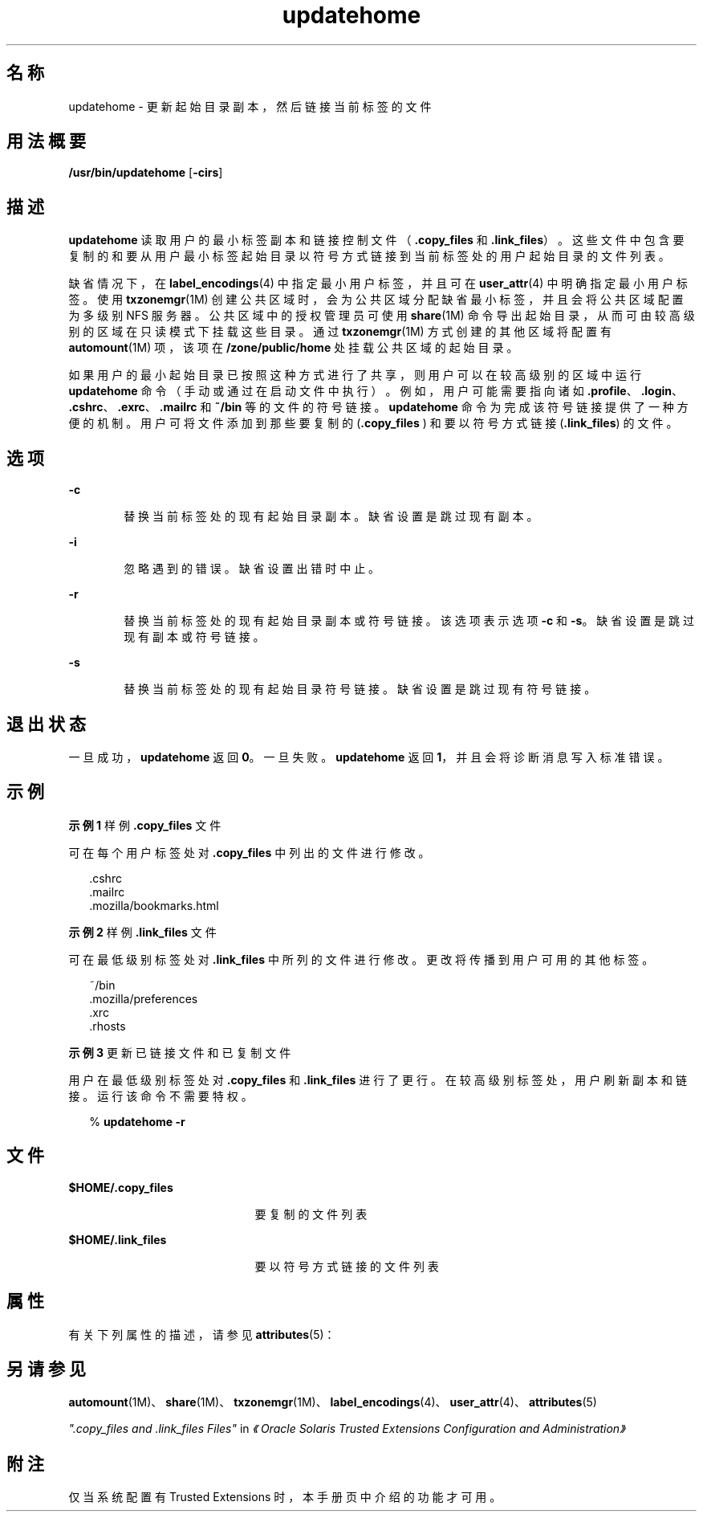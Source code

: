 '\" te
.\" 版权所有 (c) 2007，2010，Oracle 和/或其附属公司。保留所有权利。
.TH updatehome 1 "2010 年 10 月 15 日" "SunOS 5.11" "用户命令"
.SH 名称
updatehome \- 更新起始目录副本，然后链接当前标签的文件
.SH 用法概要
.LP
.nf
\fB/usr/bin/updatehome\fR [\fB-cirs\fR]
.fi

.SH 描述
.sp
.LP
\fBupdatehome\fR 读取用户的最小标签副本和链接控制文件（\fB\&.copy_files\fR 和 \fB\&.link_files\fR）。这些文件中包含要复制的和要从用户最小标签起始目录以符号方式链接到当前标签处的用户起始目录的文件列表。
.sp
.LP
缺省情况下，在 \fBlabel_encodings\fR(4) 中指定最小用户标签，并且可在 \fBuser_attr\fR(4) 中明确指定最小用户标签。使用 \fBtxzonemgr\fR(1M) 创建公共区域时，会为公共区域分配缺省最小标签，并且会将公共区域配置为多级别 NFS 服务器。公共区域中的授权管理员可使用 \fBshare\fR(1M) 命令导出起始目录，从而可由较高级别的区域在只读模式下挂载这些目录。通过 \fBtxzonemgr\fR(1M) 方式创建的其他区域将配置有 \fBautomount\fR(1M) 项，该项在 \fB/zone/public/home\fR 处挂载公共区域的起始目录。
.sp
.LP
如果用户的最小起始目录已按照这种方式进行了共享，则用户可以在较高级别的区域中运行 \fBupdatehome\fR 命令（手动或通过在启动文件中执行）。例如，用户可能需要指向诸如 \fB\&.profile\fR、\fB .login\fR、\fB\&.cshrc\fR、\fB\&.exrc\fR、\fB\&.mailrc\fR 和 \fB~/bin\fR 等的文件的符号链接。\fBupdatehome\fR 命令为完成该符号链接提供了一种方便的机制。用户可将文件添加到那些要复制的 (\fB\&.copy_files \fR) 和要以符号方式链接 (\fB\&.link_files\fR) 的文件。
.SH 选项
.sp
.ne 2
.mk
.na
\fB\fB-c\fR\fR
.ad
.RS 6n
.rt  
替换当前标签处的现有起始目录副本。缺省设置是跳过现有副本。
.RE

.sp
.ne 2
.mk
.na
\fB\fB-i\fR\fR
.ad
.RS 6n
.rt  
忽略遇到的错误。缺省设置出错时中止。
.RE

.sp
.ne 2
.mk
.na
\fB\fB-r\fR\fR
.ad
.RS 6n
.rt  
替换当前标签处的现有起始目录副本或符号链接。该选项表示选项 \fB-c\fR 和 \fB-s\fR。缺省设置是跳过现有副本或符号链接。
.RE

.sp
.ne 2
.mk
.na
\fB\fB-s\fR\fR
.ad
.RS 6n
.rt  
替换当前标签处的现有起始目录符号链接。缺省设置是跳过现有符号链接。
.RE

.SH 退出状态
.sp
.LP
一旦成功，\fBupdatehome\fR 返回 \fB0\fR。一旦失败。\fBupdatehome\fR 返回 \fB1\fR，并且会将诊断消息写入标准错误。
.SH 示例
.LP
\fB示例 1 \fR样例 \fB\&.copy_files\fR 文件
.sp
.LP
可在每个用户标签处对 \fB\&.copy_files\fR 中列出的文件进行修改。

.sp
.in +2
.nf
\&.cshrc 
\&.mailrc 
\&.mozilla/bookmarks.html
.fi
.in -2
.sp

.LP
\fB示例 2 \fR样例 \fB\&.link_files\fR 文件
.sp
.LP
可在最低级别标签处对 \fB\&.link_files\fR 中所列的文件进行修改。更改将传播到用户可用的其他标签。

.sp
.in +2
.nf
~/bin
\&.mozilla/preferences
\&.xrc
\&.rhosts
.fi
.in -2
.sp

.LP
\fB示例 3 \fR更新已链接文件和已复制文件
.sp
.LP
用户在最低级别标签处对 \fB\&.copy_files\fR 和 \fB\&.link_files\fR 进行了更行。在较高级别标签处，用户刷新副本和链接。运行该命令不需要特权。

.sp
.in +2
.nf
% \fBupdatehome -r\fR
.fi
.in -2
.sp

.SH 文件
.sp
.ne 2
.mk
.na
\fB\fB$HOME/.copy_files\fR\fR
.ad
.RS 21n
.rt  
要复制的文件列表
.RE

.sp
.ne 2
.mk
.na
\fB\fB$HOME/.link_files\fR\fR
.ad
.RS 21n
.rt  
要以符号方式链接的文件列表
.RE

.SH 属性
.sp
.LP
有关下列属性的描述，请参见 \fBattributes\fR(5)：
.sp

.sp
.TS
tab() box;
cw(2.75i) |cw(2.75i) 
lw(2.75i) |lw(2.75i) 
.
属性类型属性值
_
可用性system/trusted
_
接口稳定性Committed（已确定）
.TE

.SH 另请参见
.sp
.LP
\fBautomount\fR(1M)、\fBshare\fR(1M)、\fBtxzonemgr\fR(1M)、\fBlabel_encodings\fR(4)、\fBuser_attr\fR(4)、\fBattributes\fR(5)
.sp
.LP
\fI".copy_files and .link_files Files"\fR in \fI《Oracle Solaris Trusted Extensions Configuration and Administration》\fR
.SH 附注
.sp
.LP
仅当系统配置有 Trusted Extensions 时，本手册页中介绍的功能才可用。
